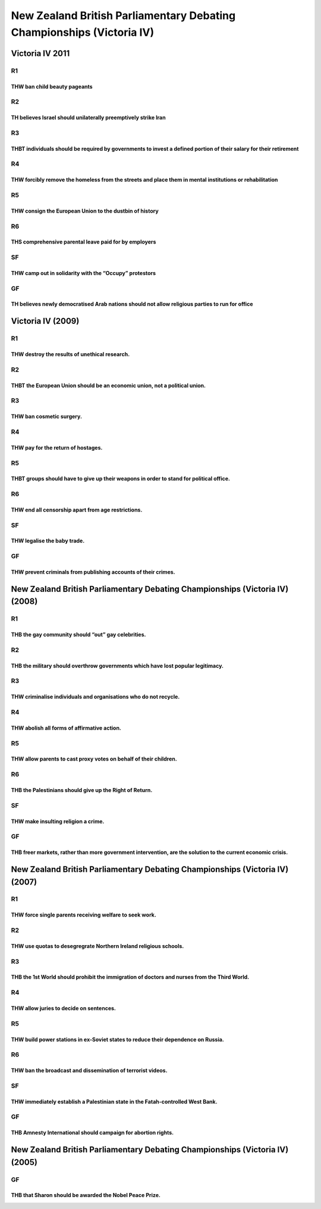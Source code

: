 New Zealand British Parliamentary Debating Championships (Victoria IV)
======================================================================

Victoria IV 2011
----------------

R1
~~

THW ban child beauty pageants
^^^^^^^^^^^^^^^^^^^^^^^^^^^^^

R2
~~

TH believes Israel should unilaterally preemptively strike Iran
^^^^^^^^^^^^^^^^^^^^^^^^^^^^^^^^^^^^^^^^^^^^^^^^^^^^^^^^^^^^^^^

R3
~~

THBT individuals should be required by governments to invest a defined portion of their salary for their retirement
^^^^^^^^^^^^^^^^^^^^^^^^^^^^^^^^^^^^^^^^^^^^^^^^^^^^^^^^^^^^^^^^^^^^^^^^^^^^^^^^^^^^^^^^^^^^^^^^^^^^^^^^^^^^^^^^^^^

R4
~~

THW forcibly remove the homeless from the streets and place them in mental institutions or rehabilitation
^^^^^^^^^^^^^^^^^^^^^^^^^^^^^^^^^^^^^^^^^^^^^^^^^^^^^^^^^^^^^^^^^^^^^^^^^^^^^^^^^^^^^^^^^^^^^^^^^^^^^^^^^

R5
~~

THW consign the European Union to the dustbin of history
^^^^^^^^^^^^^^^^^^^^^^^^^^^^^^^^^^^^^^^^^^^^^^^^^^^^^^^^

R6
~~

THS comprehensive parental leave paid for by employers
^^^^^^^^^^^^^^^^^^^^^^^^^^^^^^^^^^^^^^^^^^^^^^^^^^^^^^

SF
~~

THW camp out in solidarity with the “Occupy” protestors
^^^^^^^^^^^^^^^^^^^^^^^^^^^^^^^^^^^^^^^^^^^^^^^^^^^^^^^

GF
~~

TH believes newly democratised Arab nations should not allow religious parties to run for office
^^^^^^^^^^^^^^^^^^^^^^^^^^^^^^^^^^^^^^^^^^^^^^^^^^^^^^^^^^^^^^^^^^^^^^^^^^^^^^^^^^^^^^^^^^^^^^^^

Victoria IV (2009)
------------------

.. _r1-1:

R1
~~

THW destroy the results of unethical research.
^^^^^^^^^^^^^^^^^^^^^^^^^^^^^^^^^^^^^^^^^^^^^^

.. _r2-1:

R2
~~

THBT the European Union should be an economic union, not a political union.
^^^^^^^^^^^^^^^^^^^^^^^^^^^^^^^^^^^^^^^^^^^^^^^^^^^^^^^^^^^^^^^^^^^^^^^^^^^

.. _r3-1:

R3
~~

THW ban cosmetic surgery.
^^^^^^^^^^^^^^^^^^^^^^^^^

.. _r4-1:

R4
~~

THW pay for the return of hostages.
^^^^^^^^^^^^^^^^^^^^^^^^^^^^^^^^^^^

.. _r5-1:

R5
~~

THBT groups should have to give up their weapons in order to stand for political office.
^^^^^^^^^^^^^^^^^^^^^^^^^^^^^^^^^^^^^^^^^^^^^^^^^^^^^^^^^^^^^^^^^^^^^^^^^^^^^^^^^^^^^^^^

.. _r6-1:

R6
~~

THW end all censorship apart from age restrictions.
^^^^^^^^^^^^^^^^^^^^^^^^^^^^^^^^^^^^^^^^^^^^^^^^^^^

.. _sf-1:

SF
~~

THW legalise the baby trade.
^^^^^^^^^^^^^^^^^^^^^^^^^^^^

.. _gf-1:

GF
~~

THW prevent criminals from publishing accounts of their crimes.
^^^^^^^^^^^^^^^^^^^^^^^^^^^^^^^^^^^^^^^^^^^^^^^^^^^^^^^^^^^^^^^

New Zealand British Parliamentary Debating Championships (Victoria IV) (2008)
-----------------------------------------------------------------------------

.. _r1-2:

R1
~~

THB the gay community should “out” gay celebrities.
^^^^^^^^^^^^^^^^^^^^^^^^^^^^^^^^^^^^^^^^^^^^^^^^^^^

.. _r2-2:

R2
~~

THB the military should overthrow governments which have lost popular legitimacy.
^^^^^^^^^^^^^^^^^^^^^^^^^^^^^^^^^^^^^^^^^^^^^^^^^^^^^^^^^^^^^^^^^^^^^^^^^^^^^^^^^

.. _r3-2:

R3
~~

THW criminalise individuals and organisations who do not recycle.
^^^^^^^^^^^^^^^^^^^^^^^^^^^^^^^^^^^^^^^^^^^^^^^^^^^^^^^^^^^^^^^^^

.. _r4-2:

R4
~~

THW abolish all forms of affirmative action.
^^^^^^^^^^^^^^^^^^^^^^^^^^^^^^^^^^^^^^^^^^^^

.. _r5-2:

R5
~~

THW allow parents to cast proxy votes on behalf of their children.
^^^^^^^^^^^^^^^^^^^^^^^^^^^^^^^^^^^^^^^^^^^^^^^^^^^^^^^^^^^^^^^^^^

.. _r6-2:

R6
~~

THB the Palestinians should give up the Right of Return.
^^^^^^^^^^^^^^^^^^^^^^^^^^^^^^^^^^^^^^^^^^^^^^^^^^^^^^^^

.. _sf-2:

SF
~~

THW make insulting religion a crime.
^^^^^^^^^^^^^^^^^^^^^^^^^^^^^^^^^^^^

.. _gf-2:

GF
~~

THB freer markets, rather than more government intervention, are the solution to the current economic crisis.
^^^^^^^^^^^^^^^^^^^^^^^^^^^^^^^^^^^^^^^^^^^^^^^^^^^^^^^^^^^^^^^^^^^^^^^^^^^^^^^^^^^^^^^^^^^^^^^^^^^^^^^^^^^^^

New Zealand British Parliamentary Debating Championships (Victoria IV) (2007)
-----------------------------------------------------------------------------

.. _r1-3:

R1
~~

THW force single parents receiving welfare to seek work.
^^^^^^^^^^^^^^^^^^^^^^^^^^^^^^^^^^^^^^^^^^^^^^^^^^^^^^^^

.. _r2-3:

R2
~~

THW use quotas to desegregrate Northern Ireland religious schools.
^^^^^^^^^^^^^^^^^^^^^^^^^^^^^^^^^^^^^^^^^^^^^^^^^^^^^^^^^^^^^^^^^^

.. _r3-3:

R3
~~

THB the 1st World should prohibit the immigration of doctors and nurses from the Third World.
^^^^^^^^^^^^^^^^^^^^^^^^^^^^^^^^^^^^^^^^^^^^^^^^^^^^^^^^^^^^^^^^^^^^^^^^^^^^^^^^^^^^^^^^^^^^^

.. _r4-3:

R4
~~

THW allow juries to decide on sentences.
^^^^^^^^^^^^^^^^^^^^^^^^^^^^^^^^^^^^^^^^

.. _r5-3:

R5
~~

THW build power stations in ex-Soviet states to reduce their dependence on Russia.
^^^^^^^^^^^^^^^^^^^^^^^^^^^^^^^^^^^^^^^^^^^^^^^^^^^^^^^^^^^^^^^^^^^^^^^^^^^^^^^^^^

.. _r6-3:

R6
~~

THW ban the broadcast and dissemination of terrorist videos.
^^^^^^^^^^^^^^^^^^^^^^^^^^^^^^^^^^^^^^^^^^^^^^^^^^^^^^^^^^^^

.. _sf-3:

SF
~~

THW immediately establish a Palestinian state in the Fatah-controlled West Bank.
^^^^^^^^^^^^^^^^^^^^^^^^^^^^^^^^^^^^^^^^^^^^^^^^^^^^^^^^^^^^^^^^^^^^^^^^^^^^^^^^

.. _gf-3:

GF
~~

THB Amnesty International should campaign for abortion rights.
^^^^^^^^^^^^^^^^^^^^^^^^^^^^^^^^^^^^^^^^^^^^^^^^^^^^^^^^^^^^^^

New Zealand British Parliamentary Debating Championships (Victoria IV) (2005)
-----------------------------------------------------------------------------

.. _gf-4:

GF
~~

THB that Sharon should be awarded the Nobel Peace Prize.
^^^^^^^^^^^^^^^^^^^^^^^^^^^^^^^^^^^^^^^^^^^^^^^^^^^^^^^^
